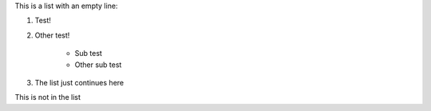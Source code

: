 
This is a list with an empty line:

1. Test!
2. Other test!

    * Sub test
    * Other sub test

3. The list just continues here

This is not in the list
